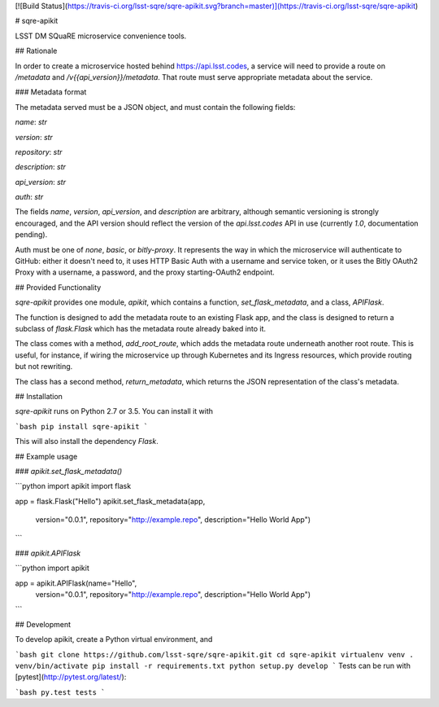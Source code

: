 [![Build Status](https://travis-ci.org/lsst-sqre/sqre-apikit.svg?branch=master)](https://travis-ci.org/lsst-sqre/sqre-apikit)

# sqre-apikit

LSST DM SQuaRE microservice convenience tools.

## Rationale

In order to create a microservice hosted behind https://api.lsst.codes,
a service will need to provide a route on `/metadata` and
`/v{{api_version}}/metadata`.  That route must serve appropriate
metadata about the service.

### Metadata format

The metadata served must be a JSON object, and must contain the
following fields: 

`name`: `str`

`version`: `str`

`repository`: `str`

`description`: `str`

`api_version`: `str`

`auth`: `str`

The fields `name`, `version`, `api_version`, and `description` are
arbitrary, although semantic versioning is strongly encouraged, and the
API version should reflect the version of the `api.lsst.codes` API in
use (currently `1.0`, documentation pending).

Auth must be one of `none`, `basic`, or `bitly-proxy`.  It represents
the way in which the microservice will authenticate to GitHub: either it
doesn't need to, it uses HTTP Basic Auth with a username and service
token, or it uses the Bitly OAuth2 Proxy with a username, a password,
and the proxy starting-OAuth2 endpoint.

## Provided Functionality

`sqre-apikit` provides one module, `apikit`, which contains a function,
`set_flask_metadata`, and a class, `APIFlask`.

The function is designed to add the metadata route to an existing Flask
app, and the class is designed to return a subclass of
`flask.Flask` which has the metadata route already baked into it.

The class comes with a method, `add_root_route`, which adds the metadata
route underneath another root route.  This is useful, for instance, if
wiring the microservice up through Kubernetes and its Ingress resources,
which provide routing but not rewriting.

The class has a second method, `return_metadata`, which returns the
JSON representation of the class's metadata.

## Installation

`sqre-apikit` runs on Python 2.7 or 3.5. You can install it with

```bash
pip install sqre-apikit
```

This will also install the dependency `Flask`.

## Example usage

### `apikit.set_flask_metadata()`

```python
import apikit
import flask

app = flask.Flask("Hello")
apikit.set_flask_metadata(app,
                          version="0.0.1",
                          repository="http://example.repo",
                          description="Hello World App")
```

### `apikit.APIFlask`

```python
import apikit

app = apikit.APIFlask(name="Hello",
                      version="0.0.1",
                      repository="http://example.repo",
                      description="Hello World App")
```

## Development

To develop apikit, create a Python virtual environment, and

```bash
git clone https://github.com/lsst-sqre/sqre-apikit.git
cd sqre-apikit
virtualenv venv
. venv/bin/activate
pip install -r requirements.txt
python setup.py develop
```
Tests can be run with [pytest](http://pytest.org/latest/):

```bash
py.test tests
```


